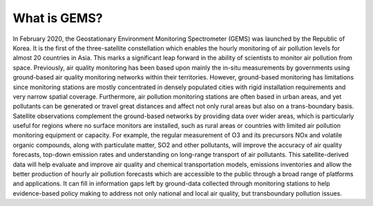 What is GEMS?
===========================================


In February 2020, the Geostationary Environment Monitoring Spectrometer (GEMS) was launched by the Republic of Korea. It is the first of the three-satellite constellation which enables the hourly monitoring of air pollution levels for almost 20 countries in Asia. This marks a significant leap forward in the ability of scientists to monitor air pollution from space.
Previously, air quality monitoring has been based upon mainly the in-situ measurements by governments using ground-based air quality monitoring networks within their territories. However, ground-based monitoring has limitations since monitoring stations are mostly concentrated in densely populated cities with rigid installation requirements and very narrow spatial coverage. Furthermore, air pollution monitoring stations are often based in urban areas, and yet pollutants can be generated or travel great distances and affect not only rural areas but also on a trans-boundary basis. Satellite observations complement the ground-based networks by providing data over wider areas, which is particularly useful for regions where no surface monitors are installed, such as rural areas or countries with limited air pollution monitoring equipment or capacity. For example, the regular measurement of O3 and its precursors NOx and volatile organic compounds, along with particulate matter, SO2 and other pollutants, will improve the accuracy of air quality forecasts, top-down emission rates and understanding on long-range transport of air pollutants. This satellite-derived data will help evaluate and improve air quality and chemical transportation models, emissions inventories and allow the better production of hourly air pollution forecasts which are accessible to the public through a broad range of platforms and applications.
It can fill in information gaps left by ground-data collected through monitoring stations to help evidence-based policy making to address not only national and local air quality, but transboundary pollution issues.
